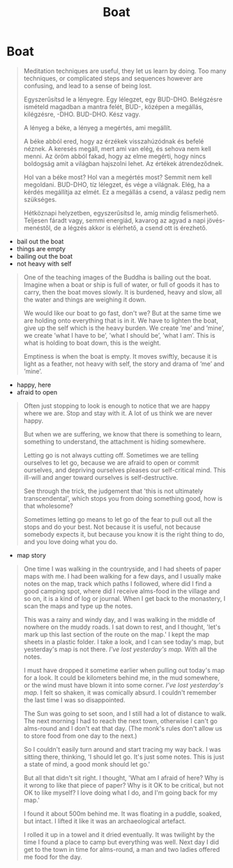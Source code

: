 #+TITLE: Boat

* Boat

#+begin_quote
Meditation techniques are useful, they let us learn by doing. Too many
techniques, or complicated steps and sequences however are confusing, and lead
to a sense of being lost.

Egyszerűsítsd le a lényegre. Egy lélegzet, egy BUD-DHO. Belégzésre ismételd
magadban a mantra felét, BUD-, középen a megállás, kilégzésre, -DHO. BUD-DHO.
Kész vagy.

A lényeg a béke, a lényeg a megértés, ami megállít.

A béke abból ered, hogy az érzékek visszahúzódnak és befelé néznek. A keresés
megáll, mert ami van elég, és sehova nem kell menni. Az öröm abból fakad, hogy
az elme megérti, hogy nincs boldogság amit a világban hajszolni lehet. Az
értékek átrendeződnek.

Hol van a béke most? Hol van a megértés most? Semmit nem kell megoldani.
BUD-DHO, tíz lélegzet, és vége a világnak. Elég, ha a kérdés megállítja az
elmét. Ez a megállás a csend, a válasz pedig nem szükséges.

Hétköznapi helyzetben, egyszerűsítsd le, amíg mindig felismerhető. Teljesen
fáradt vagy, semmi energiád, kavarog az agyad a napi jövés-menéstől, de a légzés
akkor is elérhető, a csend ott is érezhető.
#+end_quote

- bail out the boat
- things are empty
- bailing out the boat
- not heavy with self

#+begin_quote
One of the teaching images of the Buddha is bailing out the boat. Imagine when
a boat or ship is full of water, or full of goods it has to carry, then the
boat moves slowly. It is burdened, heavy and slow, all the water and things are
weighing it down.

We would like our boat to go fast, don't we? But at the same time we are holding
onto everything that is in it. We have to lighten the boat, give up the self
which is the heavy burden. We create ’me’ and ’mine’, we create ’what I have to
be’, ’what I should be’, ’what I am’. This is what is holding to boat down, this
is the weight.

Emptiness is when the boat is empty. It moves swiftly, because it is light as a
feather, not heavy with self, the story and drama of ’me’ and ’mine’.
#+end_quote

- happy, here
- afraid to open

#+begin_quote
Often just stopping to look is enough to notice that we are happy where we are.
Stop and stay with it. A lot of us think we are never happy.

But when we are suffering, we know that there is something to learn, something
to understand, the attachment is hiding somewhere.

Letting go is not always cutting off. Sometimes we are telling ourselves to let
go, because we are afraid to open or commit ourselves, and depriving ourselves
pleases our self-critical mind. This ill-will and anger toward ourselves is
self-destructive.

See through the trick, the judgement that 'this is not ultimately
transcendental', which stops you from doing something good, how is that
wholesome?

Sometimes letting go means to let go of the fear to pull out all the stops and
do your best. Not because it is useful, not because somebody expects it, but
because you know it is the right thing to do, and you love doing what you do.
#+end_quote

- map story

#+begin_quote
One time I was walking in the countryside, and I had sheets of paper maps with
me. I had been walking for a few days, and I usually make notes on the map,
track which paths I followed, where did I find a good camping spot, where did I
receive alms-food in the village and so on, it is a kind of log or journal. When
I get back to the monastery, I scan the maps and type up the notes.

This was a rainy and windy day, and I was walking in the middle of nowhere on
the muddy roads. I sat down to rest, and I thought, 'let's mark up this last
section of the route on the map.' I kept the map sheets in a plastic folder. I
take a look, and I can see today's map, but yesterday's map is not there. /I've
lost yesterday's map./ With all the notes.

I must have dropped it sometime earlier when pulling out today's map for a look.
It could be kilometers behind me, in the mud somewhere, or the wind must have
blown it into some corner. /I've lost yesterday's map./ I felt so shaken, it was
comically absurd. I couldn't remember the last time I was so disappointed.

The Sun was going to set soon, and I still had a lot of distance to walk. The
next morning I had to reach the next town, otherwise I can't go alms-round and I
don't eat that day. (The monk's rules don't allow us to store food from one day
to the next.)

So I couldn't easily turn around and start tracing my way back. I was sitting
there, thinking, 'I should let go. It's just some notes. This is just a state of
mind, a good monk should let go.'

But all that didn't sit right. I thought, 'What am I afraid of here? Why is it
wrong to like that piece of paper? Why is it OK to be critical, but not OK to
like myself? I love doing what I do, and I'm going back for my map.'

I found it about 500m behind me. It was floating in a puddle, soaked, but
intact. I lifted it like it was an archaeological artefact.

I rolled it up in a towel and it dried eventually. It was twilight by the time I
found a place to camp but everything was well. Next day I did get to the town in
time for alms-round, a man and two ladies offered me food for the day.
#+end_quote

